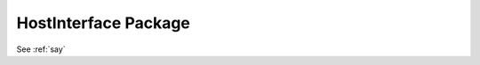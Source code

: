 HostInterface Package
=====================

.. bsv:package:: HostInterface

.. bsv:interface:: Foo

.. bsv:method:: Simple.say
     :returntype: Action
     :parameter: Bit#(32) v
                 Bit#(32) v2
     :package: SimpleIF

     method content?


See :ref:`say`
